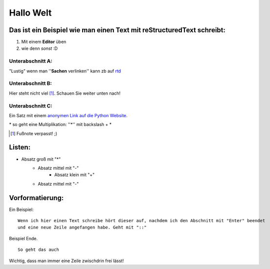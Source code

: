 Hallo Welt
==========

Das ist ein Beispiel wie man einen Text mit reStructuredText schreibt:
~~~~~~~~~~~~~~~~~~~~~~~~~~~~~~~~~~~~~~~~~~~~~~~~~~~~~~~~~~~~~~~~~~~~~~
1) Mit einem **Editor** üben
2) wie denn *sonst* :D


Unterabschnitt A:
-----------------
"Lustig" wenn man ''**Sachen** verlinken'' kann zb auf rtd_

.. _rtd: http://www.readthedocs.com


Unterabschnitt B:
-----------------
Hier steht nicht viel [#]_. Schauen Sie weiter unten nach!


Unterabschnitt C:
-----------------
Ein Satz mit einem `anonymen Link auf die Python Website`__.

__ http://www.python.org/

\* so geht eine Multiplikation: ''\*'' mit backslash + *

.. [#] Fußnote verpasst! ;)

Listen:
~~~~~~~
* Absatz groß mit "*"
   - Absatz mittel mit "-"
      + Absatz klein mit "+"
   - Absatz mittel mit "-"

Vorformatierung:
~~~~~~~~~~~~~~~~

Ein Beispiel::

  Wenn ich hier einen Text schreibe hört dieser auf, nachdem ich den Abschnitt mit "Enter" beendet 
  und eine neue Zeile angefangen habe. Geht mit "::"

Beispiel Ende.

::

 So geht das auch

Wichtig, dass man immer eine Zeile zwischdrin frei lässt!

